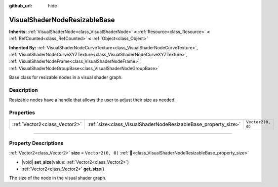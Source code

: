 :github_url: hide

.. DO NOT EDIT THIS FILE!!!
.. Generated automatically from Godot engine sources.
.. Generator: https://github.com/godotengine/godot/tree/master/doc/tools/make_rst.py.
.. XML source: https://github.com/godotengine/godot/tree/master/doc/classes/VisualShaderNodeResizableBase.xml.

.. _class_VisualShaderNodeResizableBase:

VisualShaderNodeResizableBase
=============================

**Inherits:** :ref:`VisualShaderNode<class_VisualShaderNode>` **<** :ref:`Resource<class_Resource>` **<** :ref:`RefCounted<class_RefCounted>` **<** :ref:`Object<class_Object>`

**Inherited By:** :ref:`VisualShaderNodeCurveTexture<class_VisualShaderNodeCurveTexture>`, :ref:`VisualShaderNodeCurveXYZTexture<class_VisualShaderNodeCurveXYZTexture>`, :ref:`VisualShaderNodeFrame<class_VisualShaderNodeFrame>`, :ref:`VisualShaderNodeGroupBase<class_VisualShaderNodeGroupBase>`

Base class for resizable nodes in a visual shader graph.

.. rst-class:: classref-introduction-group

Description
-----------

Resizable nodes have a handle that allows the user to adjust their size as needed.

.. rst-class:: classref-reftable-group

Properties
----------

.. table::
   :widths: auto

   +-------------------------------+----------------------------------------------------------------+-------------------+
   | :ref:`Vector2<class_Vector2>` | :ref:`size<class_VisualShaderNodeResizableBase_property_size>` | ``Vector2(0, 0)`` |
   +-------------------------------+----------------------------------------------------------------+-------------------+

.. rst-class:: classref-section-separator

----

.. rst-class:: classref-descriptions-group

Property Descriptions
---------------------

.. _class_VisualShaderNodeResizableBase_property_size:

.. rst-class:: classref-property

:ref:`Vector2<class_Vector2>` **size** = ``Vector2(0, 0)`` :ref:`🔗<class_VisualShaderNodeResizableBase_property_size>`

.. rst-class:: classref-property-setget

- |void| **set_size**\ (\ value\: :ref:`Vector2<class_Vector2>`\ )
- :ref:`Vector2<class_Vector2>` **get_size**\ (\ )

The size of the node in the visual shader graph.

.. |virtual| replace:: :abbr:`virtual (This method should typically be overridden by the user to have any effect.)`
.. |const| replace:: :abbr:`const (This method has no side effects. It doesn't modify any of the instance's member variables.)`
.. |vararg| replace:: :abbr:`vararg (This method accepts any number of arguments after the ones described here.)`
.. |constructor| replace:: :abbr:`constructor (This method is used to construct a type.)`
.. |static| replace:: :abbr:`static (This method doesn't need an instance to be called, so it can be called directly using the class name.)`
.. |operator| replace:: :abbr:`operator (This method describes a valid operator to use with this type as left-hand operand.)`
.. |bitfield| replace:: :abbr:`BitField (This value is an integer composed as a bitmask of the following flags.)`
.. |void| replace:: :abbr:`void (No return value.)`
